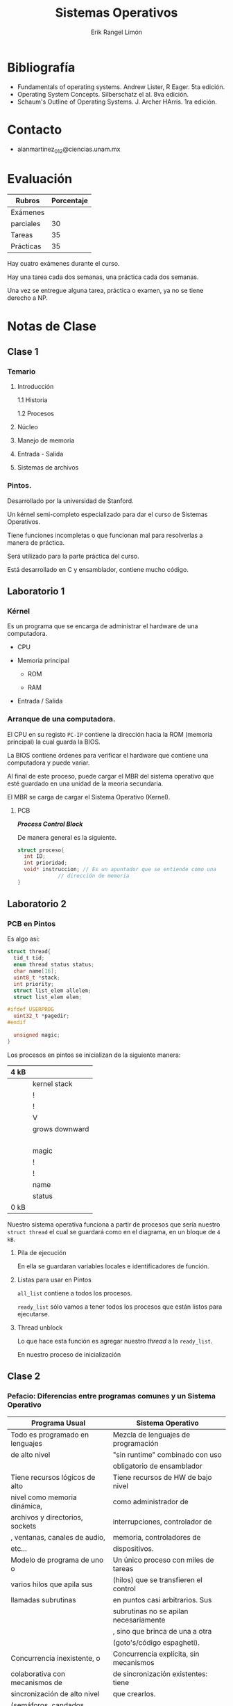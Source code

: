 #+title: Sistemas Operativos
#+author: Erik Rangel Limón
#+startup: content
#+startup: latexpreview

* Bibliografía

  + Fundamentals of operating systems. Andrew Lister, R Eager. 5ta edición.
  + Operating System Concepts. Silberschatz el al. 8va edición.
  + Schaum's Outline of Operating Systems. J. Archer HArris. 1ra edición.
  
* Contacto

  - alanmartinez_012@ciencias.unam.mx

* Evaluación

  | Rubros    | Porcentaje |
  |-----------+------------|
  | Exámenes  |            |
  | parciales |         30 |
  |-----------+------------|
  | Tareas    |         35 |
  |-----------+------------|
  | Prácticas |         35 |

  Hay cuatro exámenes durante el curso.

  Hay una tarea cada dos semanas, una práctica cada dos semanas.

  Una vez se entregue alguna tarea, práctica o examen, ya no se tiene
  derecho a NP.
  
* Notas de Clase

** Clase 1
   
*** Temario

    1. Introducción

       1.1 Historia

       1.2 Procesos

    2. Núcleo

    3. Manejo de memoria

    4. Entrada - Salida

    5. Sistemas de archivos
   
*** Pintos.

    Desarrollado por la universidad de Stanford.
    
    Un kérnel semi-completo especializado para dar el curso de Sistemas
    Operativos.

    Tiene funciones incompletas o que funcionan mal para resolverlas a
    manera de práctica.

    Será utilizado para la parte práctica del curso.

    Está desarrollado en C y ensamblador, contiene mucho código.

** Laboratorio 1
   
*** Kérnel

    Es un programa que se encarga de administrar el hardware de una
    computadora.

    * CPU
      
    * Memoria principal

      - ROM

      - RAM

    * Entrada / Salida

*** Arranque de una computadora.

    El CPU en su registo =PC-IP= contiene la dirección hacia la ROM
    (memoria principal) la cual guarda la BIOS.

    La BIOS contiene órdenes para verificar el hardware que contiene
    una computadora y puede variar.

    Al final de este proceso, puede cargar el MBR del sistema
    operativo que esté guardado en una unidad de la meoria secundaria.

    El MBR se carga de cargar el Sistema Operativo (Kernel).

**** PCB

     /*Process Control Block*/

     De manera general es la siguiente.
     
      #+begin_src c
struct proceso{
  int ID;
  int prioridad;
  void* instruccion; // Es un apuntador que se entiende como una
		     // dirección de memoria
}
      #+end_src     

** Laboratorio 2

*** PCB en Pintos 

    Es algo así:
    
    #+begin_src c
struct thread{
  tid_t tid;
  enum thread status status;
  char name[16];
  uint8_t *stack;
  int priority;
  struct list_elem allelem;
  struct list_elem elem;
  
#ifdef USERPROG
  uint32_t *pagedir;
#endif
  
  unsigned magic;
}
    #+end_src

    Los procesos en pintos se inicializan de la siguiente manera:

    | 4 kB |                |
    |------+----------------|
    |      | kernel stack   | <- en este bloque se guardará la pila de ejecución
    |      | !              |
    |      | !              |
    |      | V              |
    |      | grows downward |
    |      |                |
    |      |                |
    |      |                |
    |      |                |
    |------+----------------|
    |      | magic          |  <- en este bloque almacenaremos el PCB
    |      | !              |
    |      | !              |
    |      | name           |
    |      | status         |
    | 0 kB |                |
    |------+----------------|

    Nuestro sistema operativa funciona a partir de procesos que sería
    nuestro =struct thread= el cual se guardará como en el diagrama, en
    un bloque de =4 kB=.
    
**** Pila de ejecución

     En ella se guardaran variables locales e identificadores de
     función.

**** Listas para usar en Pintos

     =all_list= contiene a todos los procesos.
     
     =ready_list= sólo vamos a tener todos los procesos que están listos
     para ejecutarse.

**** Thread unblock

     Lo que hace esta función es agregar nuestro /thread/ a la
     =ready_list=.

     En nuestro proceso de inicialización

** Clase 2

*** Pefacio: Diferencias entre programas comunes y un Sistema Operativo

    | Programa Usual                   | Sistema Operativo                      |
    |----------------------------------+----------------------------------------|
    | Todo es programado en lenguajes  | Mezcla de lenguajes de programación    |
    | de alto nivel                    | "sin runtime" combinado con uso        |
    |                                  | obligatorio de ensamblador             |
    |----------------------------------+----------------------------------------|
    | Tiene recursos lógicos de alto   | Tiene recursos de HW de bajo nivel     |
    | nivel como memoria dinámica,     | como administrador de                  |
    | archivos y directorios, sockets  | interrupciones, controlador de         |
    | , ventanas, canales de audio,    | memoria, controladores de              |
    | etc...                           | dispositivos.                          |
    |----------------------------------+----------------------------------------|
    | Modelo de programa de uno o      | Un único proceso con miles de tareas   |
    | varios hilos que apila sus       | (hilos) que se transfieren el control  |
    | llamadas subrutinas              | en puntos casi arbitrarios. Sus        |
    |                                  | subrutinas no se apilan necesariamente |
    |                                  | , sino que brinca de una a otra        |
    |                                  | (goto's/código espagheti).             |
    |----------------------------------+----------------------------------------|
    | Concurrencia inexistente, o      | Concurrencia explícita, sin mecanismos |
    | colaborativa con mecanismos de   | de sincronización existentes: tiene    |
    | sincronización de alto nivel     | que crearlos.                          |
    | (semáforos, candados, monitores) |                                        |
    |----------------------------------+----------------------------------------|
    | Algoritmos offline de tiempo de  | Algoritmo online de larga vida         |
    | vida preciso (Conocen toda su    | (Conocen su entrada por pedacitos y    |
    | entrada desde el inicio, la      | cada cierto tiempo deben dar           |
    | procesan y devuelven su salida)  | respuestas intentando predecir las     |
    |                                  | siguiente entradas. Terminan al apagar |
    |                                  | el sistema).                           |

*** Introducción

**** Historia de los sistemas operativos

     - Comenzó con el surgimiento de las computadoras en hardware
       en 1940.
     - ENIAC fue contruida en 1940, pesaba 30 toneladas, tenía 2
       metros de alto, 1 metro de profundidad y 33 mentro de longitud.
     - Contaba con más de 18,000 bublos que los enfriaban 80
       ventiladores.
     - Las computadoras inicialmente comenzaron usando bulbos.
     - Eventualmente cambió la forma de hacer programas, de hacer un
       recableado de la computadora a cargar datos por medio de
       tarjetas perforadas, para posteriormente pasar a cintas
       perforadas.
     - Posteriormente ya se utilizaron lectores de tarjetas,
       impresoras y nuidades de cinta magnética como elementos
       adicionales del hardware.
     - Finalmente, los ensambladares, cargadores y librerías de
       utilidades simples se desarrollaron como las primeras
       herramientas de software.

** Laboratorio 3

*** Bootstraping en Pintos

    Después de haber creado el thread idle, aloja la memoria
    necesaria, y finalmente /desbloquea/ el thread.

    La función thread espera al thread principal, y posteriormente lo
    bloquea y se invoca un "/halt/" desde el ensamblador.

*** Manejo de threads en Pintos

    Para que el sistema operativo evite que un proceso utilice más cpu
    de lo esperado se utiliza un Timer, el cual mandará una
    /interrupción/ para determinar que el proceso debe hace ahora otra
    cosa.

    Pintos cuenta con un manejador de interrupciones, el cual tiene un
    contador de ticks y por defecto a cada proceso le da un total de
    un 4 ticks, para después mandar llamar al respectivo manejador y
    manda a llamar a la función =thread yield=.

    Si el thread actual no es el "idle", entonces se agrega a la ready
    list. Lo que permite que el Kernel le ayude a asignar su
    respectivo thread.

    El timer_sleep funciona de tal manera que, recibe una cantidad de
    ticks; inicia un timer, y posteriormente el proceso se agrega a la
    ready_list, si todavía no a pasado el tiempo necesario, entonces
    de vuelve a agregar a la ready_list, y así sucesivamente hasta que
    ha pasado el tiempo suficiente.

** Clase 3

*** Historia de los sistemas operativos

    - Finalmente, surgió la idea de la multiprogramación.
      
    - En lugar de tener un sólo proceso ahora se cargaban varios
      procesos de manera simultánea, dividiendo los recursos de la
      computadora.
      
    - Mientras un proceso está haciendo un trabajo de I/O, el sistema
      operativo elige a tro proceso para ejecutarse hasta que el
      proceso actual a otra operación I/O.

    - Con el desarrollo de computación interactiva en 1970, emergieron
      los sistemas de tiempo compartido.

    - En estos sistemas, había múltiples usuarios con acceso a una
      terminal (que no es una computadora) conectada a una computadora
      principal.

    - Otro tipo de computadora son los sistemas multiprocesador, que
      como su nombre o dice, tiene múltiples procesadores que
      comparten memoria y dispositivos periféricos.

    - Con esta configuración, éstas computadoras tuvieron mejor poder
      de computación.

** Clase 4
   
*** Hoy en día los Sistemas Operativos

    - Carga programas y los ejecuta
    - Les da memoria
    - Les asigna tiempo de procesador
    - Les permite comunicarse
    - Los elimina
    - Controla los dispositivos
    - Provee E/S de alto nivel (archivos, sockets)
    - Ofrece recursos gráfica (ventanas)
    - Administra energía
    - Tareas administrativas, cuyo propósito final es permitir que
      haya aplicaciones.

*** Objetivos

    - Mostrar el panorama de los componentes más importantes de los
      sitemas operativos.
    - Dar principios elementales de organización.

*** Estructura de computadoras

    - Un sistema de cómputo se puede dividir en cuatro componentes:

      + Hardware - ofrece recursos de cómputo elementales

	CPU, memorio, Dispositivos E/S

      + Sistema Operativo

	Controla y coordina el uso de hardware entre varias
        aplicaciones y usuarios

      + Programas de aplicación - Definen la manera en que los
        recursos de cómputo son usados para resolver los problemas de
        los usuarios.

	Procesadores de texto, compiladores, navegadores web, videojuegos

      + Usuarios

	Gente, máquinas, otras computadoras.


    | Software     | Kernel          |
    |--------------+-----------------|
    | Hardware     |                 |
    |--------------+-----------------|
    | Modo usuario | Modo supervisor |

*** Definición de Sistema operativo

    - Es un asignador de recursos

      + Administra todos los recursos

      + Decide entre solicituden en conflicto para un uso justo y
        eficiente de los recursos.

    - Es un programa de control

      + Controla la ejecución de programas para prevenir errores y un
        uso impropio de la computadora.

** Clase 5
*** Definición de Sistemas Operativos

    - No hay una definición aceptada universalmente.
      
    - "Todo lo que un vendedor incluye cuando ordenas un sistema
      operativo" es una primera aproximación

      - Pero cada vez se incluyen más extras

    - "El programa que corre todo el tiempo" es el kernel. Todo lo
      demás (ejecutable) es un programa del sistema (viene con el
      sistema operativo) o un programa de aplicación.

    - "Un sistema operativo es como un gobierno".

*** Organización de computadoras
      
    - Operación de un sistema de cómputo

      - Uno o más CPUs y controladores de dispositivos se conectan a
        un bus común brindando acceso a una memoria compartida,

      - Ejecución concurrente de CPUs y dispositivos compitiendo por
        ciclos de la memoria.

** Clase 6
*** ¿Qué es un sistema operativo?

   - Un programa que administra y gestiona los recursos.

     Éstos recursos son requeridos por los procesos.

     Un proceso tiene varias definiciones también.

     + _Programa en ejecución_

     + Cambio en el estado de la memoria por acción del procesador.

     Un recurso va a ser el tiempo de uso del procesador.

     Los procesos por lo generalmente son extremadamente rápidos, pero
     éstos pueden usar muchos recursos.

   - La gestión de recursos de hacen mediante algoritmos de
     calendarización.

   - También un sistema operativo es encargado de la seguridad de un
     sistema.

   - Empareja el terreno entre le usuario, los programas de aplicación
     y el hardware.
     
*** POSIX

    /Portable Operating System Interface/

    Antes los Sistemas Operativos eran específicos del Harware, y la
    llegada de éste se hizo para el uso general en cualquier
    computadora de su tiempo.

** Clase 7
*** Operación de Sistemas de Cómputo

    - Los dispositivos de E/S y los CPUs se puede ejecutar
      simutáneamente.

    - Cada controlador de dispositivo está a cargo de un tipo de
      dispositivo particular.

    - Cada controlador de dispositivo tiene un buffer local.

    - El CPU mueve datos desde/hacia memoria principal hacia/desde
      buffers locales.

    - La E/S es del dispositivo al buffer local del controlador.

    - El controlador de dispositivo informa al CPU que ha terminado su
      operación causando una /interrupción/.
      
*** Funciones comunes de las interrupciones

    - Generalmente transfieren el control a la rutina de servicio de
      interrupción.
      
    - El sistema de interrupciones debe guardar la dirección de la
      intrucción interrumpida.

    - Las demás interrupciones son deshabilitadas mientras otra
      interrupción está siendo procesada para prevenir una pérdida de
      información.

    - Una trampa es una interrupción generada por software causada por
      un error o una solicitud.

    - Una llamada al sistema es una /trampa/ que es activada por un
      proceso para solicitar un servicio al Sistema Operativo.

    - *Un sistema de cómputo es dirigido por interrupciones.*

** Clase 8
*** ¿Cómo trabaja una computadora moderna?

    Cada procesador tiene una forma distinta de comunicarse con los
    dispositivos, pero todos acceden a la misma memoria.

    un núcleo puede estar desocupado, ejecutando una rutina de
    servicio de interrupción o ejecutando un proceso de usuario o de
    kérnel.
** Laboratorio 4
*** thread.c

    #+begin_src c
timer_interrupt(struct init_frame *args UNUSED){
  ticks++;
  thread_tick();
  struct list_elem* nodo = list_begin(&dormidos);
  while(nodo != list_end(&dormidos)){
    struct thread* t = list_entry(nodo, struct thread, elem);
    t->por dormir --;
    if (t->por_dormir <= 0){
      nodo = list_remove(nodo);
      thread_unblock(t);
    }else{
      nodo = list_next(nodo);
    }
  }
}
    #+end_src
    
*** timer.c

    #+begin_src c
void timer_sleep (int64_t ticks){
  int64_t start = timer_ticks();
  ASSERT (intr_get_level() == INTR_ON);
  enum intr_level old = intr_set_level(INTR_OFF);
  struct thread* t = thread_current();
  t->por_dormir = ticks;
  list_push_back(&dormidos, &thread_current()->elem);
  thread_block();
  intr_set_level(old);
}
    #+end_src

*** punto extra

    #+begin_src c
struct dormido{
  int64_t ticks;
  struct thread* t;
  struct list_elem elem;
}

struct dormido d;
d->ticks = ticks;
d->t = thread_current();
list_push_back(&dormidos, &thread_current()->elem);
    #+end_src

** Clase 9
*** Proceso

    - Un proceso va a ser un programa en ejecución.

      - El kérnel es un programa que siempre se está ejecutando en una
        computadora.
	
*** Memoria en el sistema.

    - Primaria:

      Suelen no se suficientemente amplios para alamacenar los datos
      de los programas necesarios.

      Suelen ser memorias volátiles; la cual no conserva lo almacenado
      si no hay flujo de energía.

      Por lo general utilizan una dinámica de acceoso aleatorio, pero
      no necesariamente.

      Ésta memoria se encuentra más cerca del procesador.
    
      Algunos ejemplos pueden ser la RAM, la memoria Caché y los
      Registros.
      
    - Secundaria:

      Por lo general tiene mayor capacidad de almacenamiento que la
      memoria primaria, esto pues su principal función es la de
      resguardar la información.

      Éstas unidades no son volátiles.

      Las operaciones más costosas en recursos del Sistema Operativo
      son las de accesso y escritura directos al disco duro.


    Los procesos necesitan tiempo de uso de procesador, y todo proceso
    pasa por el porcesador.

    Sin embargo no todo proceso pasa por la RAM, sino puede utilizar
    alguna otra de las memorias principales.

** Clase 10
*** Ciclo de instrucciones del CPU
    
**** Fetch

     Éste consiste en obtener o buscar las instrucciones.

**** Decode

     Ver de qué trata la instrucción.

**** Execute

     Ejecutar la instrucción.

**** Write

     En caso de ser necesario para el proceso.

*** Interrupciones

    El proceso de interrupciones del sistema consiste en detener una
    tarea para realizar otra con mayor importancia o interrumpir por
    conveniencia del sistema.

    Por lo general son impulsos/señales eléctricas.

    El proceso de interrupciones consta de los siguientes pasos:

    1. El hardware/software tiene un proceso llamado "solicitud de
       interrupción" en el que la CPU detecta después de ejecutar una
       instrucción.

    2. Sí hay una interrupción, la CPU detecta que un "controlador de
       dispositivo" a firmado una solicitud de interrupción lee el
       número de interrupción, "salta" a la interrupción misma y traza
       un "vector de interrupción".

       El vector de interrupción consta de información importante;
       hacia dónde va la interrupción, de dónde viene y una copia del
       estado del proceso.


    En Sistemas Operativos modernos se necesitan añadir las siguientes
    características para un manejo más sofisticado de las
    interrupciones:

    1. Tener la capacidad de diferir el manejo de la interrupción
       durante el proceso crítico.
       
    2. Tener interrupciones _multinivel_ para que el Sistema Operativo
       pueda distinguir entre interrupciones de _alta_ y _baja_ prioridad.

    3. Tener una forma eficiente de enviar una interrupción adecuada
       para cada dispositivo.

** Clase 11
*** Capas del kérnel
    
**** Núcleo

     Permite que los procesos existan como entidades calendarizables.

     En éste núcleo se pueden ejecutar instrucciones privilegiadas.

**** Memoria

     Permite asignar memoria dinámica a los procesos.

**** Entrada / Salida

     Da una arquitectura coherente para hacer operaciones de Entrada /
     Salida.

**** Archivos

     Almacenamiento persistente y administración del almacenamiento
     secundario.

*** Jerarquía de los dispositivos de alacenamiento

    1. Registros
    2. Caché
    3. Memoria principal
    4. Discos electrónico
    5. Discos magnéticos
    6. Discos ópticas
    7. Cintas magnéticas

*** Sistemas Operativos de fuente abierta

    - Los sistemas operativos que se ofrecen en forma de código fuente
      en lugar de simplemente código binario de *fuente cerrada*.

    - Para contrarrestas el movimiento de protección de copia y la
      administración de derechos digital.

    - Comenzando por la Free Software Foundation, la cual tiene
      izquierdos de copia.

    - Ejemplos incluyen GNU/Linux, Solaris, BSD, entre otros.

** Clase 12
*** Proceso

    - Unidad de trabajo del sistema

      - Un proceso por actividad

	- Ejms:

	  - Procesos de sistema:

	    - Calentarización

	    - E/S

	    - Sistema de archivos

	  - Procesos de usuario

	    - Navegador web

	    - Editor de textos


    - Dinámico
      
      - Su estado va cambiando

    - Corresponde a la ejecución de uno o más programas/rutinas


    - Dinámico
      
      - Recursos asociados

	- Identificador de procesaso (PID)

	- Memoria

	- Archivos

	- Sockets: Son el mecanismo con el que se puede tener
          comunicación en red.

	- Apuntador de instrucción actual

      - Administrados por el Sistema Operativo

	- En tiempo de creación

	- En tiempo de ejecución
** Clase 13
*** Glosario

    - Procesador: Un chip físico que ejecuta las funciones de un CPU
    - Core: La unidad de cálculo básico del CPU.
    - Multicore: Incluye múltiples núcleos de computación en la misma CPU.
    - Multiprocesador: Que incluye múltiples procesadores en la CPU.
      
**** CPU con procesador único

     CPU la cual contiene un sólo procesador; un sólo core que ejecuta
     todas las funciones.

***** Programación Secuencial

      Se puede hacer computación Paralela/Concurrente/Distribuida,
      pero no es lo idóneo

      Sus ventajas es que es más simple de programar y fiable, pero
      los procesos se ejecutan más lentos.

**** CPU con multiprocesadores

     El incremento de la velocidad de un programa utilizando mútiples
     procesadores. En computación concurrente está limitado por la
     fracción secuencial del programa.

     En un sistema distribuido (clusters), la memoria no es compartida
     y no están físicamente en el mismo lugar.

     En el cómputo concurrente, la memoria es compartida pues se
     utiliza la misma computadora.

     En el cómputo paralelo, de igual maner se comparte memoria pues
     utilizan el mismo CPU

** Clase 14
*** Programa / rutina

    - Conjunto de instrucciones y datos que desciben los pasos de una
      tarea
      
      - Ordenar arreglos: =qsort(libc)=

      - Limpiar pantalla: =/bin/clear=

      - Editor: =C:\\Windows\Noteád.exe=

    - Estático

    - En lenguaje de máquina
      
*** Procesador

    - Agente que ejecuta las instrucciones de un programa, para poder
      llevar a cabo un proceso

      - El proceso "corre" en el procesador

      - El procesador "corre" el proceso

    - El programa asociado a un proceso no necesarimente enstá en el
      Software

      - Ejemplo: Rutinas de un controlador USB (firmware)

	- Un procesador capaz de ejecutar un sólo tipo de proceso

*** Aplicación

    - Una aplicación sofisticada consiste de varios procesos.

      - Una hoja de cálculo.

*** Concurrencia y no-determinismo

    - Activación de varios procesos al mismo tiempo

**** Concurrencia aparente

     - #procesos > #procesadores

       - Los procesos alternan entre procesos

       - Ilusión de concurrencia real

***** Analogía

      - Un secretario realiza múltiples tareas

	- Escribir documentos

	- Capturar dictado

	- Preparar café

	- Contestar teléfonos

*** No determinismo

    - Impredicibilidad de:

      - Instrucción en la que se interrumpe un proceso.

	- Orden relativo de ejecución de instrucciones de procesos
          diferentes.

      - Tiempo que tomará una operaciónde Entrada / Salida

	- Orden / Tiempo de interrupciones

      - Solicitud de recursos de un proceso

	- Archivos / Sockets / Memoria / ...

      - Interrupción / intercambio de procesos

	- Debemos recordar el punto y el estado en el que está para
          poder regresar después a su ejecución.

** Clase 15
*** Los procesos

    - Cooperan, compiten por recursos
      
    - Áreas en la que la sincronización/CIP es esencial:
      
      - Exclusión mutua
	
      - Sincronización
	
      - Prevención de Deadlocks
	
**** Exclusión mutua

     - Hay recursos que no pueden usarse por dos procesos al mismo tiempo

       - Impresora

       - Localidades de memoria


     El problema es asegurar que un sólo procesos tiene acceso a
     cierto recurso en un momento dado.

**** Agentes de reseva de boleto

     - Agente A observa si el asiento 5 está disponible, y pregunta a
       su cliente.
       
     - Agente B observa si el asiento 5 está disponible, y pregunta a
       su cliente.

     - Agente A reserva el asiento 5.

     - Agente B reserva el asiento 5.

**** Sincronización

     - La velocidad relatica de procesos es impredecible
       
       - Depende de la frecuencia con que son interrumpidos.
	 
	 - $\Rightarrow$ Los procesos son _asíncronos_.
	   
     - Algunos prosesos se deben _sincronizar_
       
     - Productores / Consumidores

**** Deadlock

     - Situación en que un grupo de procesos se bloquea

       - Un proceso ocupa un recurso que el otro necesita para
         continuar.

     - (/Filósofos cenando/)

*** Semáforos

    Fueron inventados por Dijkstra en 1965

    - Un semáforo es una variable enteera que se manipula con sólo dos
      operaciones *indivisibles*.
      
      - wait(sem) (/down/)
 
      - signal(sem) (/up/)

    - Tan pronto puede, decrementa el semáforo en exactamente una
      unidad.

    - Incrementa el semáforo en exáctamente un unidad.

** Clase 16
*** wait(sem)

    Existe un retraso potencial cuando =sem= es 0.

    No hay retraso si =sem= es mayor a 0.

    Potencial costo: cambio de contexto.

    Sólo se puede contirunar cuando algún =signal()= hace que =sem= sea
    disnto a 0.

    Un sólo proceso podrá continuar, pero no sabemos cual.
    
*** Invariante

    Cada =signal()= incrementa el semáforo.

    Cada =wait()= completada, decrementa el semáforo.

    =val(sem)==inicial(sem)+signals(sem)-waits(sem)=

*** Exclusión mutua

    - El problema es asegurar que un solo proceso tiene acceso a
      cierto recurso en un momento dado.

      - una solución sería utilizar un semáforo por recurso.

	- El valor inicial del semáforo es 1.
	
	- =wait(sem_recurso)=

	- uso de recurso

	- =signal(sem_recurso)=

** Laboratorio 5
*** thread.c

    Insertar de manera ordenada por medio de una función compare.
    
    #+begin_src c
void thread_create(args){
  //...
  thread_unblock(t);
  
  if (thread_current()->priority < t->priority){
    thread_yield();
  }
  //...
}


void thread_set_priority(int new_priority){
  if (new_priority < thread_current()){
    //...
  }
}

// o

void thread_unblock(struct thread* t){
  //list_push_back(...)
  list_insert_ordered(...,compare,...);
  //...
  if(thread_current()->priority < t->priority){
    if (!intr_context()){
      thread_yield();
    }else{
      intr_yield_on_return();
    }
  }
}

//extra

next_thread_to_run(){
  //Modificar para acceder a la posición en el arreglo con la
  //prioridad más alta.
}
    #+end_src
    
*** synch.c

    #+begin_src c
void sema_up(struct*){
  //...
  sema->value++;
  if (!list_empty(...)){
    ...
  }
  //...
}
    #+end_src

** Clase 17
*** Sincronización

    EL proceso B puede pasar por L2 sólo si A ya pasó por L1.
    
*** Productores/Consumidor

    - Los productores producen elementos indefinidamente.

    - Los consumidores los utilizan

      - Se usa un buffer con capacidad finita para depositar/extraer los elementos

      - Regulación bidireccional

    - Ejemplos:

      - Serivdor de impresión

      - Transferencias por red (ssh/ youtube)

      - Servidor de ventanas/aplicación gráficas (eventos GUI)

      - Tuberías de Unix

      - Drivers (Entrada: productores / Salida: consumidores)

** Clase 18
*** Solución Productores/consumidores

    Productores
    
    #+begin_src prog
while true do
      produce item;
      wait(espacio_discponible);
      wait(buffer_manipulable);
      insert item into buffer;
      signal(buffer_manipulable);
      signal(elemento_disponible);
done
    #+end_src

    Consumidores
    
    #+begin_src prog
while true do
      wait(elemento_disponible);
      wait(buffer_manipulable);
      item <- pop buffer;
      signal(buffer_manipulable);
      signal(espacio_disponible);
      consume item;
done
    #+end_src

    Los valores iniciales serían =espacio_disponible:=N= y
    =elemento_disponible:=0=.
** Laboratorio 6
*** thread.c

    Añadir variable =load_avg=0;=

    Todas las operaciones van en la función =thread_tick=

    Incluir =devices/timer.h= (=#include=)

    #+begin_src c
struct thread* t = thread_current();
if (timer_ticks() % TIMER_FREQ == 0){
  int c59_60 = fixpoint(59, 60);
  int c1_60 = fixpoint(1, 60);
  load_avg = c59_60 * load_avg + c1_60 * list_size(&ready_list);
 }
thread_current()->recent_cpu++;
    #+end_src
    
    #+begin_src c
thread_get_nice(void){
  return thread_current()->nice;
}
    #+end_src

    =thread_get_load_avg= y =thread_get_recent_cpu= deben ser editadas.
** Clase 19
*** Servicios del sistema

    - Manejador de archivos: Son los programas que crean, borran,
      renombran e imprimen; en general manipulan archivos y
      directorios.

      - =touch [ruta del archivo]=

      - =mkdir [nombre / ruta del archivo]=

      - =ls [ruta del archivo o directorio]=

      - =rm [ruta de origen] [ruta de destino]=

      - =cp [ruta de origen] [ruta de destino]=

      - =rsync= copia con permiso

    - Información o Estatus: Programas que preguntan al sistema acerca
      del estado mismo.

      - =top=

      - =chmod=

      - =date=

      - =uname=

      - =date=

      - =uptime=

    - Comunicación: Permiten crear comunicación entre procesos.

      - =ssh=

      - =wget=
** Clase 20
*** MLFQ

    - Conceptos básicos

      - Ráfagas de CPU en procesos interactivos

      - Calendarizador

	- Non-preemptive

	- Preemptive

	- Parámetros a optimizar

      - Despachador

      - Ejemplos de:

	- First Come, First Served

	- Shorted Job first

	  - Estimación de longitud de ráfagas de CPU

	- Prioridades; con colas multinivel

	  - Hambruna
** Laboratiorio 7
*** ¿Por qué no podemos usar floats?

    Es posible usarlos en un entorno de kérnel, sin embargo es más
    costoso usarlos pues hay que estar pendiente también del uso de
    los registros que se utilizan al operar con numeros con punto
    flotante.
** Clase 21
*** Manejador de interrupciones de primer nivel


    Su labor es responder a las interrucpciones, con mayor o menor ayda del HW

    Se ejecuta con interrupciones deshabilitadas.

    - Determina la fuente

    - Procesa la interrupción: ejcuta una rutina de servicio de
      interrupción asociada.


    Puede hacer parcialmente el trabajo para el manejador de
    interrupciones de segundo nivel.

    Puede alterar el estado de los procesos.

    La parte del núcleo encargado de responder a las señales.

    - Externas

    - Internas: Llamadas al sistema por medio de software.


    Realiza dos principales tareas

    - Determinar la fuente

    - Inicial el servicio de interrupción


    Se ejecuta en modo supervisor

    Se asegura que los datos que podría reescribir del procesos
    interrumpido sean guardados.

    - El /FLIH/ debe ser muy simple: tal vez no haya que guardar todo el
      contexto.
      
**** Determinar la fuente de la interrupción

     Puede ser más o menos fácil, dependiendo del soporte del HW.

     - Sin soporte: cadena de omisiones (/skip chain/), la rutina de
       servicio de interrupción encuesta a los dispositivos asociados
       a un mismo canal de interrupción revisando su estado antes de
       ejecutar su respectiva rutina de servicio de interrupción.

       Hay que probar las potenciales fuentes de la ibterrupción,
       hasta enconstrarla.

     - Con soporte: Dependiendo de la fuente, el rpcesador brinca a
       una dirección de memoria diferente.

       - Una combinación de ambas (por ejemplo, en Linux)


     La interrupciones se deshabilitan cuando se transfiere control al
     /FLIH/.

     - Totalmente: Se deshabilitan todas las interrupciones.

     - Parcialmente: Se enmascaran las de prioridades menores o igual.


     Se rehabilitan al salir del /FLIH/

**** Iniciar el servicio de la interrupción

     Se llama a la rutina adecuada.

     - Como se ejecuta en modo supervisor, y con interrupciones
       enmascaradas, la rutina debe ser lo más pequeña posible.

     - Se debe hacer lo mínimo posible y después se puede acabar de
       procesar la interrupción.

     - Ejemplo: /FLIH/ de teclado:

       - Copia el dato de entrada a un buffer.

       - Un proceso normal se encarga de transferirlo al proceso
         indicado, después.

**** Interrupciones y cambio de estado de procesos

     Generalmente una interrupción altera el estado de algunos procesos.

     - La conlcusión de una transferencia puede hacer ejecutable al
       proceso que habí sido supendido al solicitarla.

     - Una llamada al sistema wait() sobre un semáforo nulo, cambia el
       estado del proceso que se está ejecuntando a no-ejecutable.


     Como consecuencia, tal vez sea mejor cambiar de proceso
     actual. Cede el control al despachador.

** Laboratiorio 8

*** Práctica 4: Sincronización

    Utilizar como base la práctica 2.

    Si queremos usar un dispositivo externo, un ejemplo (mal hecho)
    sería el siguiente:
    
    #+begin_src c
int device_init = 0;

void do_something(){
  if (device_init == 0){
    device_init = 1;
    init_device();
  }
  use_device();
}
    #+end_src

    Es incorrecto pues con procesos concurrente puede ocurrir que dos
    o procesos entren al mimso tiempo en la comparación y ambos sea
    correcto pues su valor está en 0 y por tanto el dispositivo se
    inicializaría más de una vez.

    Una solución correcta sería utilizar semáforos

    El semáforo utiliza un while, pues otro hilo al hacer sema_up,
    puede cambiar el valor del semáforo y el primer thread no volvería
    a revisar su valor, y por tanto dos hilos podrían entrar a la
    sección crítica.
    
    En multinúcleo apagar las interrupciones usando semáforos no
    funciona pues se desactivarían sólo las interrupciones de un sólo
    núcleo.

    =thread.h=
    
    #+begin_src c
struct thread{
  //...
  int priority_old;
  //
}
    #+end_src

    =synch.c=

    inicializar old_priority en -1.
    
    #+begin_src c
lock_acquire(struct lock *lock){
  ///...
  struct thread *t = thread_current();
  if (lock->holder != NULL && lock->holder->priority < t->priority){
    lock->old_priority = t->holder->priority;
    lock->holder->priority = t->priority;
    //t->donation = lock
    lock->holder->donation = lock
  }
  sema_down(&lock->semaphore);
  lock->holder = thread_current();
}
    #+end_src

    devolver la prioridad en =lock_release=.

    Sin emabrgo en =lock_release= ésto puede ser incorrecto dado que un
    thread puede tener varios locks;

    en lugar de eso es conveniente guardar la variable =old_priority= en
    el =struct lock=.

    Para la segunda prueba, no hay que dejar que se bajen la prioridad
    aquellos threads a los que se donó prioridad.

    Para ello en el =struct thread= guardamos el lock que nos está donando.

    Y en =lock_aquire= Cambiamos =lock->holder->donation = lock= ; por lo
    que ya en =thread_set_priority= cambiamos directo la prioridad
    anterior accediendo al lock que guardamos.

    Si recibimos múltiples donaciones hay que guardar la prioridad
    original antes de haber entrado en contexto de donación.

    - =priority_donate_one=

      Se tiene un lock y el proceso main recibe dos donaciones, al
      hacer lock release se deshace de las prioridades donadas.

    - =priority_donate_lower=

      La prueba lo que hace es verificar que cuando un proceso con
      prioridad donada, se baja la prioridad, ésta sólo se cambia
      cuando termina el contexto de donación.

      Cuando se hace release, debe ver si el lock pertenece al mismo
      contexto de donación.

    - =priority_donate_multiple=

      Hace dos donaciones con dos locks distintos; cada proceso que
      dona una prioridado lo hace por medio de un lock distinto.

      se obtienen dos locks a y b; primero se libera b y luego a.

    - =priority_donate_multiple2=

      Lo mismo que el anterior, pero primero se libera a y luego b.

      Si todavía se encuentra en contexto de donación, no cambiamos la
      prioridad.
    
      Para ésto hay que regresar a la prioridad original, prioridad
      original guardada en el thread.

    - =priority_nest=

      Si un proceso hace una donación a alguien que donó tiene que
      esparcir esas donaciones.

      Hay que guardar un apuntador al thread al que donaron; verificar
      si dicha variable no es nulo; y mientras sea así, actualizamos
      la variable.

** Clase 22

*** Sistemas operativos (repaso)

    *Sistema Operativo*
    
    Es un administrador de recursos que actúa como el intermediario
    entre el hardware y el usuario final.

    *Tareas de un Sistema Operativo*
    
    Realiza la gestión de procesos, recursos, archivos, dispositivos
    de entrada-salida, protección y seguridad.

    *Pasos que realiza un procesador*

    Fetch, Decode, Execute, (Write), Check Interruption.

    - Fetch: Obtener la instrucción

    - Decode: Ver en qué consiste la instrucción

    - Execute: Ejecuta la instrucción

    - Write: De ser necesario almacena valores en registros

    - Check interruption: Revisa si hay interrupciones.


    *Llamadas al sistema*
    
    Una llamada al sistema es una petición por software similar a una
    interrupción por software.

    *¿Por qué el cambio de sistemas monoprocesador a multiprocesador?*

    Se cambió a sistemas multiprocesador por el rendimiento y por el
    surgimiento de sistemas multiusuario que aumentaban la carga de
    los sistemas.

    *¿Qué son las trampas?*

    Una trampa puede ser una señal (o en algunos casos una
    interrupción) que generalmente informa de un error a otra entidad
    del sistema, como al mismo sistema o a otro proceso.
    
    *Características de los sistemas multiprocesador*

    - Tienen por lo general un mejor rendimiento dado que puede
      realizar múltiples tareas simultáneamente.

    - Tiene uno o más hilos por cada núcleo.

    - Tienen uno o más niveles de caché por núcleo.

    - Todos los procesadores tienen el mismo rendimiento para acceder
      a memoria.


    *Calendarización*
    
    La calendarización es una parte del Sistema Operativo por medio
    del cual se decide el orden y tiempo de uso de procesador que se
    le van a dar a los procesos.

    *Niveles de protección en un sistema operativo*
    
    Los niveles de protección que tienen los procesadores son:

    - Modo usuario

    - Modo kernel, modo supervisor, o modo privilegiado


    *¿Cómo ocurren las transiciones de modo usuario a modo kernel?*

    - Al cargar el kernel; que generalmente se hace mediante el
      bootloader, se inicializa en modo kernel, y al terminar se pasa
      a modo usuario.

    - Cuando ocurre una interrupción por hardware o software, o al
      ocurrir un error, se cambia de modo usuario a modo kernel.

    - Cuando ocurren llamadas al sistema.


    *Proceso*
    
    Un proceso es una tarea en ejecución o que se va a ejecutar

    *Tipos de memoria en un sistema*
    
    Los 4 tipos de memoria en un sistema son:

    - RAM (Memoria Principal)

    - Discos duros (Memoria Secundaria)

    - Caché

    - Registros del CPU


    *¿Qué es una máquina virtual?*

    Software que emula un sistema de cómputo.

    *Proceso actual*
    
    El proceso actual es el proceso que se encuentra en ejecución en
    un instante.

    *Descriptor de hardware*

    Un descriptor de hardware de proceso almacena la información del
    estado de un proceso.

    *Idea de la demostración del protocolo "Productores-Consumidores"*

    En caso de no ser correcto, entonces deben existir dos o más
    procesos que se encuentran en la sección crítica (la manipulación
    de la colección finita).

    Según la especificación, entonces ésto quiere decir decir que al
    menos dos procesos en su función =wait= vieron que había lugares
    disponibles (o había elementos, según sea el caso) en la
    colección, y que ambos vieron que el búfer era manipulable, sin
    embargo el primero de ellos debió haber hecho que el estado del
    semáforo cambiará por la función =wait= y como ambos se encuentran
    en la sección crítica, éste primer proceso aún no utiliza la
    función =signal= para éste semáforo, por tanto no debió haber pasado
    el segundo.

    Esto último es una contradicción, y como vino de suponer que el
    protocolo no funcionaba correctamente, seguimos entonces que el
    protocolo de Productores-Consumidores es correcto.

    *Embriones/Precursores de los sistemas operativos*

    - Sistemas de procesamiento de Lote (Batch-Processing Systems):

      En estos sistemas los usuarios enviaban trabajos en lotes, y la
      computadora los procesaba secuencialmente.

    - Programas Monitores:

      Eran sistemas de Software que proporcionaban funcionalidad
      básica de gestión de recursos y programación.

    - Sistemas de Tiempo Compartido:

      Permitían a varios usuarios compartir el mismo sistema
      informático simultáneamente, y cada uno de ellos podía acceder a
      una "máquina virtual" o una porción de tiempo de los recursos
      del sistema.

    - Sistemas de multiprogramación:

      Fueron diseñados para aumentar la utilización de los recusrsos
      informáticos permitiendo que varios programas se cargaran en
      memoria simultáneamente. Utilizaban técnicas como el
      intercambio, paginación y segmentación para asignar la gestión
      de memoria a diferentes programas.

    - Programas de Control:

      Proporcionaban un control básico y coordinación de los
      dispositivos de entrada/salida y recursos del sistema.

    - Sistemas de Archivos:

      Gestionan el almacenamiento y recuperación de archivos en
      dispositivos de alamacenamiento.

** Clase 23
   
*** Page Replacement

    - Cadena de referencia: Al evaluar un algoritmo se toma una cadena
      de memoria en particular, denominada como "cadena de
      referencia".

    - Page Frames: Páginas en dodnde se pueden asignar una parte de la
      Cadena de Referencia.

      *Optimal Page Replacement* guarda en frames de tamaño finito
      partes de la cadena de referencia, de tal manera que se guardan
      todas los datos que se van a usar eventualmente revisando el
      resto de la cadena en cada iteración.

      *LRU Page Replacement* 

** Clase 24

*** Administración de memoria

**** Motivación

     1. Realojamiento

	- Es imposible saber de antemano qué otros procesos se
          ejcutarán al mismo tiempo.

	- El programador no puede hacer referencias a posiciones de
          memoria absolutas.

     2. Protección

	- Un proceso no debe tener acceso a la memoria de otro

	  - Todos los accesos a memoria se deben checar en tiempo de
            ejecución para asegurarse de que se refieren al espacio de
            momria del proceso actual.

     3. Compartición

	- A veces hace falta compartir memoria entre procesos.

	  - Instancias del mismo programa pueden convenientemente
            compartir una sola copia del programa.

	  - Consumidores/Productores deben compartir un buffer.

     4. Intercambio de memoria: Swapping

	- La RAM es típicamente pequeña: conviene usar discos para
          "extender" la memoria.

	- Se puede hacer a mano (overlay programming)

	  - Complicado, propenso a errores

	- O con ayuda de la computadora (Memoria de intercambio)

**** Memoria Virtual

     - Mecanismo de traducción de direcciones en tiempo de ejecución
       (mapeo de direcciones)

     - Distinción entre

       - Direcciones de programa (programador, procesador)

       - Direcciones de memoria (hardware)

     - Espacio de direcciones /virtuales/, Espacio de memoria /física/.

       - $f:D\rightarrow M$

**** Espacio de direcciones virtual

     - No necesariamente es lineal

     - Puede ser mayor, menor o igual que el espacio de memoria.

     - El programador "ve" y "usa" una /memoria virtual/, diferente a la
       memoria /física/.

*** Implementación de memoria virtual

**** Registros base y límite

     - El registro base contiene la menor dirección accedida por el
       proceso.

       - Todo acceso a la memori de este proceso es relativo a esa
         dirección base.

	 - $f(a)=B+a$

     - La /relocalización/ es trivial

     - La /protección/ se lleva a cabo /limitando/ la /máxima/ dirección
       referenciable: /registro límite/.

     - Ayuda a cubrir los requisitos de /relocalización/ y /protección/.

** Clase 25

*** Implementación de memoria virtual

**** Registros base y límite

     1. Si $a<0$; violación de memoria.

     2. $a'=B+a$

     3. Si $a'>limite$: violación de memoria.

     4. $a'$ es la dirección física solicitada.


     Notemos que:

     - El espacio de direcciones es lineal.
     - El espacio de direcciones es menor o igual que el espacio de
       memoria.
     - No hay compartición.

**** Paginación

     - Se inventó en los 60s

     - El espacio de direcciones virtual se divide en páginas

       - Bloque de direcciones de memoria de tamño fijo

     - La memoria RAM de sivide en marcos de página.

       - Bloque de direcciones de memoria de tamaño fijo

     - Los marcos de página se reparten entre los procesos.

       - En un momento dado, un proceso tiene páginas.
   
** Clase 26

*** Memoria virtual

    Idealmente quisieramos que todo nuestro programa estuviera
    completo en la meoria principal.

    - Memoria lógica: Memoria "intangible" creada por el sistema
      operativo manejado con direcciones lógicas.

    - Memoria virtual: incluye la separación de

    - MMU (Memory Management Unit)

    - Paginación por demanda:

** Clase 27

*** Memoria Virtual    
**** Paginación

     Lo que hace la MMU en tiempo de ejecución es recibir una
     dirección de memoria virtual y ésta lo mapea a una direción de
     memoria física.
     
***** ¿A qué página física corresponde la página virtual p?

      - Tabla de páginas (esquema simple):

	- Una tabla por proceso: un apuntador a la tabla del proceso
          actual ser carga en un registro del procesador.

	- La entrada $p$ - ésima indica el marco de página que le
          corresponde a la página $p$, y un poco de información
          administrativa:

	  - Cuántas veces la página se ha referenciado.

	  - Tiempo de última referencia.

	  - Si se ha escrito a esa dirección.

** Clase 28

*** Múltiples niveles de tablas

    - Se divide el total de p´aginas en directorios de tamaño fijo.

      - Pentium y posteirores: dos niveles.

      - Sparc (32 bits): 3 niveles.

      - Motorola 68030 (32 bits): 4 niveles.

    - Se realiza un acceso a RAM por cada nivel de "página".

** Clase 29

*** Paginación

    Hay una tabla de paginación por proceso en el sistema.

    Debe haber un apuntador a la tabla del proceso actual en un
    registro del procesador.

    Para cambiar de proceso acutal, recuperamos la dirección de la TAP
    del nuevo proceso a partir de su descriptor de HW, y la escribimos
    en el registro adecuado de la MMU.

    Invalidamos las entradas del TLB.

    Restauramos el resto del entorno volátil del proceso a ejecutar.

*** Ejemplos de aplicaciones de paginación:

    - Comparir memoria:

      - Páginas virtuales de diferentes procesos se asocian a la misma
        página física.

      - Si la memoria no es totalmente compartida: copy-on-write

	- Es un mecanismo que permite posponer la copia de bloques de memoria hasta que uno de los procesos hace una modificación sobre ese bloque.

      - Archivos mapeados a memoria:

	- Es una técnica para facilitar el acceso a archivos: el
          archivo se ve cocmo un "arreglo" en memoria.


    ZSWAP: Compresión de memoria en lugar de mandarla a almacenamiento
    secundario (en la práctica ocurre una combinación de ZSWAP e
    intercambio).

*** Estrategias de reemplazo de página

    Cuando una falla de página ocurre, pude ser necesario traer la página referenciada de memoria secunda a RAM.

    - Es posible que no haya una página física libre para poder copiar
      esta página en ella.

    - Debemos entonces "hacer espacio" en la RAM.

    - ¿De qué manera podemos hacer espacio?

      - Mandar todo un procesos a disco.

      - Estrategias de reemplazo de páginas.

    - Las que no usan estadísticas de uso.

    - Las que sí usan estadísticas de uso.

      - Referenced bit

      - Dirty bit.
      
** Clase 30

*** Estrategias que no usan estadísticas de uso

    - FIFO: El primero en entrar es el pimero en salir.

      - Fácil de implementar. Sólo hace galta implementar una cola
        (lista doblemente ligada por ejemplo).

      - Sin embargo tiene un desempeño pobre:

	- Ignora que la página más vieja puede ser la más
          referenciada

	- Sucede el fenómeno "anomalía de Belady":

	  - Incrementar la memoria baja el desempeño.

*** Anomalía de Belady.

    Existen dos tamaños de memoria uno menor que el otro, tal que el
    número de fallos en la secuencia de referencias del primer tamaño
    de memoria es menor que el segundo tamaño de memoria.

*** Estrategias que sí usan estadísticas de uso

    - Intentan predecir el uso futuro a partir del historial de uso
      anterior.

      - Esto se justifica mediante el principio de localidad de regerencias.

	- Reloj: Modificación simple de FIFO (Esquema más simple usado
          en la práctica).

	- LRU: La del último acceso más viejo. (Usada en la práctica)

	- LFU: Menos usadas frecuentemente.

      - La implementación es un poco más complicada y requiere ayuda
        de HW.

      - Se puede demostrar que LRU (y cualquier otra técnica con la stack propoerty)

**** Second Chance

     El candidato a página víctima es toavía la que entró primero,
     pero si esa página fue referenciada, gana otra oportunidad de
     mantenerse presente, perdiendo su estatus de "referenciada".

** Clase 31

*** Descriptor de dispositivo

    - Es una estructura de datos. Cada dispositivo tiene su propio
      descriptor. Algunos campos son:

      - identificador del dispositivo

      - Apuntadores a funciones para manipular el dispositivo.

      - Estado: Si el dispositivo está ocupado, libre o roto.

      - El proceso que lo está usando

      - Dos monitores para sincronización

    - El núcleo accede a los dispositivos mediante la lista
      "estructura de dispositivos".

** Clase 32

*** Examen Silver Chat

    - 9.3 Paging 60

    - 9.4 Structure of the Page table 371

    - 10.5 Allocation of framse 413

    - 10.8 Kernel Memory 467

*** Sobre la administración de memoria

    - Realojamieno

    - Compartición: Exclusión en la memoria

    - Protección: Durante un proceso no se puede ocupar la memoria de
      otro proceso.

    - Swapping: Si la memoria está llena, intercambia datos entre la
      memoria principal y secundaria.

      Se utiliza en caso de fallos de página

      - FIFO

      - LRU

      - OPT

    - Memoria Virtual: Mapeo de direcciones virtuales a físicas.

    - MMU: Memory Management Unit

      Comunicación entre

      - Función mapea direcciones de memoria.
    
      - Alcance de un proceso en la memoria.

    - Base Register: Indica la dirección en memoria más pequeña a la
      cual puede acceder el proceso, es decir, en donde empieza su
      espacio de dirección.

    - Limit Register: Indica el tamaño de este rango de Direcciones,
      es decir, si se le suma el "base register" y obtemnemos la
      direción en memoria más grande.

    - Demostrar por qué LRU no presenta la anomalía de Belady.

** Clase 33

*** El panorama de Entrada / Salida

    Un proceso manda a inicializar una llamada a sistema de entrada /
    salida, para posteriorimente mandar a llamar un wait para
    verificar si ya se completó la operación solicitada.

    Por otra parte en la llamada a sistema se identifica el
    dispositivo por su device descriptor, encola el nuevo trabajo y
    hace un signal de que hay un trabajo pendiente para el
    dispositivo.

    
**** Descriptor de dispositivo

     Cada dispositivo tiene su propio descriptor:
     
     - Identificador del dispositivo

     - Apuntadores a funciones para manipular el dispositivo.

     - Estado del dispositivo; Si está ocupado, libre, o roto

     - El proceso que lo está usando

     - Dos monitores para sincronización

     - Dos monitores para sincronización: /request pending,/ /operation
       complete/

     - Cola de trabajos


     El kernel por lo general tiene instalado un driver para controlar
     el dispositivo.

**** Driver de dispositivo

     - Hay un dispositivo "driver"por cada dispositivo

       - Su trabajo es esperar a que haya peticiones y procesarlas.

       - En un "consumidor" de IORB's


     #+begin_src prog
repite indefinidamente:
    begin
        wait(request_pending);
	toma un IORB de la cola;
	extrae los detalles de la solicitud;
	inicia operación de E/S;
	wait(operation_complete);
	if error then plant_error_info; exit # notifica al proceso que hubo un error
	traduce caracteres si es necesario;
	transfiere datos al destino;
	signal(reques_services);
	delete IORB;
     end;
     #+end_src

     Escribe de acuerdo a las especificaciones del dispositivo en sus
     registros de control.     
     
** Clase 34

*** Dispositivos de Entrada y Salida

    - Diferencias:

      - Velocidad: Los dispositivos transmiten a distintas
        velocidades.

      - Representación de Datos:

	- La forma en que codifican los datos que transmite cada
          dispositivo de E / S es distinta.

      - Operaciones permitidas:

	- El tipo de operación que piede realizar el dispositivo E/S.

	  Telcado: Entrada

	  Bocina: Salida

*** Unidad de transferencia

    Los datos de un dispositivo de Entrada / Salida son diferentes,
    por ejemplo un disco duro transmite por bloques, mientras que un
    teclado envía un sólo caracter.

*** DOIO

    =DOIO(stream, amount, mode, destination, semaphore)=

    Es el nombre del procedimiento para un dispositivo E/S

    - stream: Localiza el dispositivo por medio de señales eléctricas.

    - amount: (La cantidad / El tamaño) de los datos a transmitir.
    
    - mode: La operación a realizar por el dispositivo E/S.

    - destination: Destino de la información

    - semaphore: Almacena el estado del proceso.


    Su función principal es asignar el flujo (el trabajo) al
    dispositivo E/S (añadirlo al IORB), comprobar la consistencia de
    los parámetros, e iniciar el servicio de petición.

*** Procedimiento re-entrante

    Puede ser utilizado por varios dispositivos a la vez.

*** Descriptor de dispositivo

    - Id
      
    - Estatus

    - Características

    - Current IORB /Input-Output Request Block/

      * Destino

      * Cantidad

      * Mode

      * Next

      Es una cola de procedimientos que requiere hacer el dispositivo

    - Semáforo pendientes

    - Semáforo completados
  
*** Pasos del DOIO

    1. Se identifica el dispositivo E/S.

    2. Una vez identificado, se ven los parámetros de entrada y salida
       del dispositivo; si se detecta un error se puede mandar una
       salida para verificar.

    3. Se mete en la cola IORB.

    4. Se hace o no el procedimiento que tniene que hacer el
       dispositivo E/S.

*** alanmart12

** Clase 35

*** Preguntas

    ¿Cuáles son los componentes activos en una operacion de E/S?

    ¿Quién se comunica con quién?

    Cada dirección de comunicación, ¿de qué componente compartido se apoya?

    ¿Cúáles son los parámetros de DOIO y qué significan?

    Hay tres semáforos, ¿quién inicializa cada uno de ellos?

    - El proceso inicializador de dispositivos


    ¿Quién ejecuta al proceso driver?

    - El proceso que pide la solicitud de E/S

** Clase 36

*** Sistema de archivos

    * Archivo: Unidad de almacenamiento de archivos}

      Se utiliza un modelo de archivo como modelos de coleccion lineal
      de bytes (bloques).

    * Directorio: Estructura para mapear nombres a archivos

*** Bloques secuenciales

    - Pros:

      - Acceso aleatorio.

      - Un bloque dañado sólo saña un archivo

    - Contras: Fragmentación -> Compactación

      - Difícil añadir o eliminar bloques al interior del archivo.

      - Hay que saber de antemano la cnatidad de bloques que hay que
        asignar.

*** Bloques enlazados

    - Los bloques de un archivo se estructuran en una lista ligada
      contenida en él mismo.

    - En el directorio se guarda un apuntador al primer y último
      bloque.

    - Cada bloque tien un apuntador al siguiente.


    Pros:

    - No hay fragemntación interna.

    - No hace falta realizar compactación (aunque ayuda defrag)


    Cons:

    - Acceso secuencial únicamente, Avanzar al bloque siguiente
      implica una lectora de disco.

    - Sobrecarga de espacio por los apuntadores.


    Para minimizar las desventajas, en lugar de bloques: conjuntos de
    tamaño fijo de bloques consecutivos.

*** Tabla de asignación de archivo (FAT)

    En lugar de tener una cadena de bloques distribuida en distintas
    localizaciones, los consolidamos en una tabla de asignación
    almacenados en una región compacta del disco.
    
    - Variación del esquema enlazado.

    - El disco se divide en clusters.

    - Se hace una tabla que contiene una entrada por cluster.

    - Si el cluster c es el i-ésimo del archivo f, la entrada c-+esima
      de la tabla contiene el número del cluste i+1-eśimo de f.

    - Una entrada de directorio contiene un apuntador al prmer y
      útlimo cluster del archivo.

* Tareas [4/5]

  - [X] Práctica 1: Reimplementar la función timer_sleep para que no
    utilice espera ocupada.
  - [X] Tarea 1:
    Enviar a: alanmartinez-012@ciencias.unam.mx
    Asunto: Tarea1SO 2023-2
    Cuerpo: - Nombre Completo
    - No Cuenta
  - [X] Práctica 2
  - [X] Tarea 2
  - [ ] Primer Parcial: Miércoles 29 de marzo
    - /Embriones/ de los Sistemas Operativos
    - Ogranización de Computadoras
    - Interrupciones
    - Llamadas al sistema y señales
    - Procesos: Protocolos y semáforos
